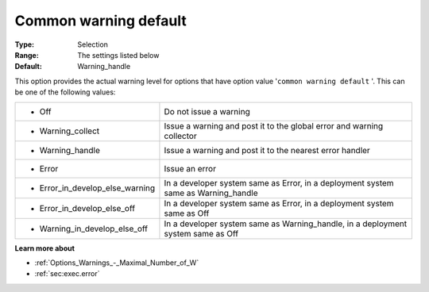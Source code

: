 

.. _Options_Warnings_-_Common_warning_Default:


Common warning default
======================



:Type:	Selection
:Range:	The settings listed below	
:Default:	Warning_handle



This option provides the actual warning level for options that have option value '``common warning default`` '. This can be one of the following values:






.. list-table::

   * - *	Off	
     - Do not issue a warning
   * - *	Warning_collect
     - Issue a warning and post it to the global error and warning collector
   * - *	Warning_handle
     - Issue a warning and post it to the nearest error handler
   * - *	Error
     - Issue an error
   * - *	Error_in_develop_else_warning
     - In a developer system same as Error, in a deployment system same as Warning_handle
   * - *	Error_in_develop_else_off
     - In a developer system same as Error, in a deployment system same as Off
   * - *	Warning_in_develop_else_off
     - In a developer system same as Warning_handle, in a deployment system same as Off






**Learn more about** 

*	:ref:`Options_Warnings_-_Maximal_Number_of_W` 
*	:ref:`sec:exec.error`  









